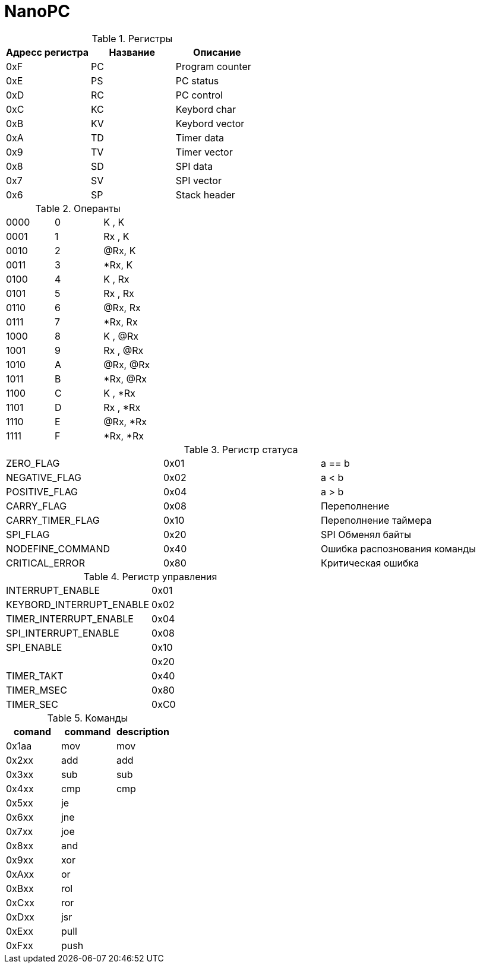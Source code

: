 = NanoPC

.Регистры
[%header]
|===
| Адресс регистра | Название | Описание
| 0xF | PC | Program counter
| 0xE | PS | PC status     
| 0xD | RC | PC control    
| 0xC | KC | Keybord char  
| 0xB | KV | Keybord vector
| 0xA | TD | Timer data    
| 0x9 | TV | Timer vector  
| 0x8 | SD | SPI data      
| 0x7 | SV | SPI vector    
| 0x6 | SP | Stack header   
|===

.Операнты
|===
| 0000 | 0 | K  , K
| 0001 | 1 | Rx , K  
| 0010 | 2 | @Rx, K
| 0011 | 3 | *Rx, K
| 0100 | 4 | K  , Rx
| 0101 | 5 | Rx , Rx 
| 0110 | 6 | @Rx, Rx
| 0111 | 7 | *Rx, Rx
| 1000 | 8 | K  , @Rx
| 1001 | 9 | Rx , @Rx
| 1010 | A | @Rx, @Rx
| 1011 | B | *Rx, @Rx
| 1100 | C | K  , *Rx
| 1101 | D | Rx , *Rx  
| 1110 | E | @Rx, *Rx
| 1111 | F | *Rx, *Rx
|===

.Регистр статуса
|===
| ZERO_FLAG         | 0x01 | a == b
| NEGATIVE_FLAG     | 0x02 | a < b
| POSITIVE_FLAG     | 0x04 | a > b
| CARRY_FLAG        | 0x08 | Переполнение
| CARRY_TIMER_FLAG  | 0x10 | Переполнение таймера
| SPI_FLAG          | 0x20 | SPI Обменял байты 
| NODEFINE_COMMAND  | 0x40 | Ошибка распознования команды
| CRITICAL_ERROR    | 0x80 | Критическая ошибка
|===

.Регистр управления
|===
| INTERRUPT_ENABLE         | 0x01
| KEYBORD_INTERRUPT_ENABLE | 0x02
| TIMER_INTERRUPT_ENABLE   | 0x04
| SPI_INTERRUPT_ENABLE     | 0x08
| SPI_ENABLE               | 0x10
|                          | 0x20
| TIMER_TAKT               | 0x40
| TIMER_MSEC               | 0x80
| TIMER_SEC                | 0xC0
|===

.Команды
[%header]
|===
| comand | command | description
| 0x1aa  | mov     | mov
| 0x2xx  | add     | add
| 0x3xx  | sub     | sub
| 0x4xx  | cmp     | cmp
| 0x5xx  | je      |  
| 0x6xx  | jne     |  
| 0x7xx  | joe     |  
| 0x8xx  | and     |  
| 0x9xx  | xor     |  
| 0xAxx  |  or     |  
| 0xBxx  | rol     |  
| 0xCxx  | ror     |  
| 0xDxx  | jsr     |  
| 0xExx  | pull    |  
| 0xFxx  | push    |  
|===

